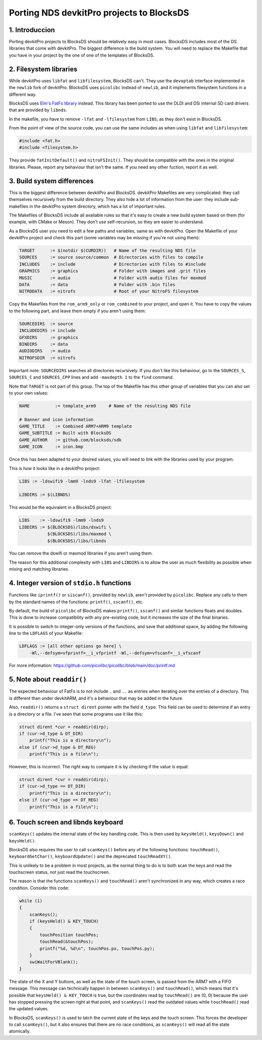 ##########################################
Porting NDS devkitPro projects to BlocksDS
##########################################

1. Introduccion
===============

Porting devkitPro projects to BlocksDS should be relatively easy in most cases.
BlocksDS includes most of the DS libraries that come with devkitPro. The biggest
difference is the build system. You will need to replace the Makefile that you
have in your project by the one of one of the templates of BlocksDS.

2. Filesystem libraries
=======================

While devkitPro uses ``libfat`` and ``libfilesystem``, BlocksDS can't. They use
the ``devoptab`` interface implemented in the ``newlib`` fork of devkitPro.
BlocksDS uses ``picolibc`` instead of ``newlib``, and it implements filesystem
functions in a different way.

BlocksDS uses `Elm's FatFs library <http://elm-chan.org/fsw/ff/00index_e.html>`_
instead. This library has been ported to use the DLDI and DSi internal SD card
drivers that are provided by ``libnds``.

In the makefile, you have to remove ``-lfat`` and ``-lfilesystem`` from
``LIBS``, as they don't exist in BlocksDS.

From the point of view of the source code, you can use the same includes as when
using ``libfat`` and ``libfilesystem``:

.. code:: c

    #include <fat.h>
    #include <filesystem.h>

They provide ``fatInitDefault()`` and ``nitroFSInit()``. They should be
compatible with the ones in the original libraries. Please, report any behaviour
that isn't the same. If you need any other fuction, report it as well.

3. Build system differences
===========================

This is the biggest difference between devkitPro and BlocksDS. devkitPro
Makefiles are very complicated: they call themselves recursively from the build
directory. They also hide a lot of information from the user: they include
sub-makefiles in the devkitPro system directory, which has a lot of important
rules.

The Makefiles of BlocksDS include all available rules so that it's easy to
create a new build system based on them (for example, with CMake or Meson). They
don't use self-recursion, so they are easier to understand.

As a BlocksDS user you need to edit a few paths and variables, same as with
devkitPro. Open the Makefile of your devkitPro project and check this part (some
variables may be missing if you're not using them):

.. code:: make

    TARGET      := $(notdir $(CURDIR))   # Name of the resulting NDS file
    SOURCES     := source source/common  # Directories with files to compile
    INCLUDES    := include               # Directories with files to #include
    GRAPHICS    := graphics              # Folder with images and .grit files
    MUSIC       := audio                 # Folder with audio files for maxmod
    DATA        := data                  # Folder with .bin files
    NITRODATA   := nitrofs               # Root of your NitroFS filesystem

Copy the Makefiles from the ``rom_arm9_only`` or ``rom_combined`` to your
project, and open it. You have to copy the values to the following part, and
leave them empty if you aren't using them:

.. code:: make

    SOURCEDIRS  := source
    INCLUDEDIRS := include
    GFXDIRS     := graphics
    BINDIRS     := data
    AUDIODIRS   := audio
    NITROFSDIR  := nitrofs

Important note: ``SOURCEDIRS`` searches all directories recursively. If you
don't like this behaviour, go to the ``SOURCES_S``, ``SOURCES_C`` and
``SOURCES_CPP`` lines and add ``-maxdepth 1`` to the ``find`` command.

Note that ``TARGET`` is not part of this group. The top of the Makefile has this
other group of variables that you can also set to your own values:

.. code:: make

    NAME          := template_arm9     # Name of the resulting NDS file

    # Banner and icon information
    GAME_TITLE    := Combined ARM7+ARM9 template
    GAME_SUBTITLE := Built with BlocksDS
    GAME_AUTHOR   := github.com/blocksds/sdk
    GAME_ICON     := icon.bmp

Once this has been adapted to your desired values, you will need to link with
the libraries used by your program.

This is how it looks like in a devkitPro project:

.. code:: make

    LIBS := -ldswifi9 -lmm9 -lnds9 -lfat -lfilesystem

    LIBDIRS := $(LIBNDS)

This would be the equivalent in a BlocksDS project:

.. code:: make

    LIBS    := -ldswifi9 -lmm9 -lnds9
    LIBDIRS := $(BLOCKSDS)/libs/dswifi \
               $(BLOCKSDS)/libs/maxmod \
               $(BLOCKSDS)/libs/libnds

You can remove the dswifi or maxmod libraries if you aren't using them.

The reason for this additional complexity with ``LIBS`` and ``LIBDIRS`` is to
allow the user as much flexibility as possible when mixing and matching
libraries.

4. Integer version of ``stdio.h`` functions
===========================================

Functions like ``iprintf()`` or ``siscanf()``, provided by ``newlib``,  aren't
provided by ``picolibc``. Replace any calls to them by the standard names of
the functions: ``printf()``, ``sscanf()``, etc.

By default, the build of ``picolibc`` of BlocksDS makes ``printf()``,
``sscanf()`` and similar functions floats and doubles. This is done to increase
compatibility with any pre-existing code, but it increases the size of the final
binaries.

It is possible to switch to integer-only versions of the functions, and save
that additional space, by adding the following line to the ``LDFLAGS`` of your
Makefile:

.. code:: make

    LDFLAGS := [all other options go here] \
        -Wl,--defsym=vfprintf=__i_vfprintf -Wl,--defsym=vfscanf=__i_vfscanf

For more information: https://github.com/picolibc/picolibc/blob/main/doc/printf.md

5. Note about ``readdir()``
===========================

The expected behaviour of FatFs is to not include ``.`` and ``..`` as entries
when iterating over the entries of a directory. This is different than under
devkitARM, and it's a behaviour that may be added in the future.

Also, ``readdir()`` returns a ``struct dirent`` pointer with the field
``d_type``. This field can be used to determine if an entry is a directory or a
file. I've seen that some programs use it like this:

.. code:: c

    struct dirent *cur = readdir(dirp);
    if (cur->d_type & DT_DIR)
        printf("This is a directory\n");
    else if (cur->d_type & DT_REG)
        printf("This is a file\n");

However, this is incorrect. The right way to compare it is by checking if the
value is equal:

.. code:: c

    struct dirent *cur = readdir(dirp);
    if (cur->d_type == DT_DIR)
        printf("This is a directory\n");
    else if (cur->d_type == DT_REG)
        printf("This is a file\n");

6. Touch screen and libnds keyboard
===================================

``scanKeys()`` updates the internal state of the key handling code. This is then
used by ``keysHeld()``, ``keysDown()`` and ``keysHeld()``.

BlocksDS also requires the user to call ``scanKeys()`` before any of the
following functions: ``touchRead()``, ``keyboardGetChar()``,
``keyboardUpdate()`` and the deprecated ``touchReadXY()``.

This is unlikely to be a problem in most projects, as the normal thing to do is
to both scan the keys and read the touchscreen status, not just read the
touchscreen.

The reason is that the functions ``scanKeys()`` and ``touchRead()`` aren't
synchronized in any way, which creates a race condition. Consider this code:

.. code:: c

    while (1)
    {
        scanKeys();
        if (keysHeld() & KEY_TOUCH)
        {
            touchPosition touchPos;
            touchRead(&touchPos);
            printf("%d, %d\n", touchPos.px, touchPos.py);
        }
        swiWaitForVBlank();
    }

The state of the X and Y buttons, as well as the state of the touch screen, is
passed from the ARM7 with a FIFO message. This message can technically happen in
between ``scanKeys()`` and ``touchRead()``, which means that it's possible that
``keysHeld() & KEY_TOUCH`` is true, but the coordinates read by ``touchRead()``
are (0, 0) because the user has stopped pressing the screen right at that point,
and ``scanKeys()`` read the outdated values while ``touchRead()`` read the
updated values.

In BlocksDS, ``scanKeys()`` is used to latch the current state of the keys and
the touch screen. This forces the developer to call ``scanKeys()``, but it also
ensures that there are no race conditions, as ``scanKeys()`` will read all the
state atomically.
